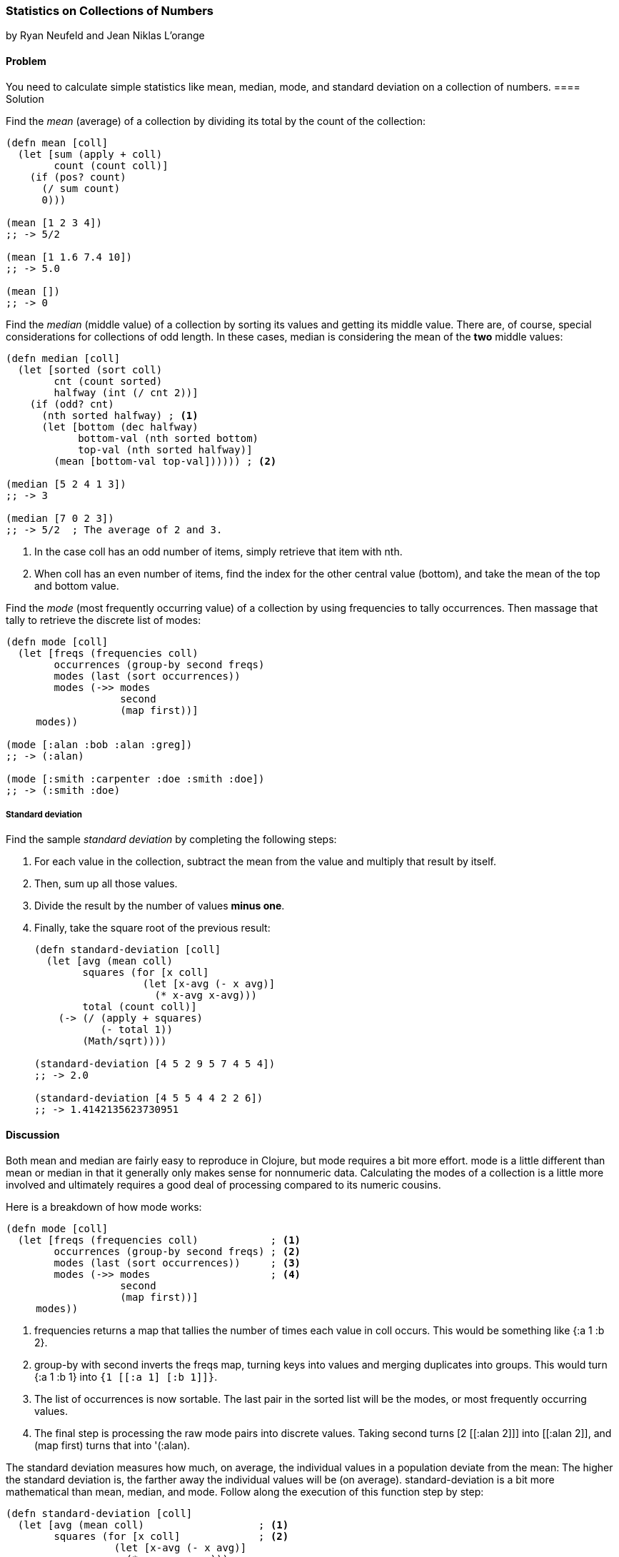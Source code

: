 === Statistics on Collections of Numbers
[role="byline"]
by Ryan Neufeld and Jean Niklas L'orange

==== Problem

You need to calculate simple statistics like mean, median, mode, and standard
deviation on a collection of numbers.(((numeric types, statistical data)))(((mean)))(((median)))(((mode)))(((standard deviation)))
(((statistics)))
==== Solution

Find the _mean_ (average) of a collection by dividing its total by the +count+ of the collection:

[source,clojure]
----
(defn mean [coll]
  (let [sum (apply + coll)
        count (count coll)]
    (if (pos? count)
      (/ sum count)
      0)))

(mean [1 2 3 4])
;; -> 5/2

(mean [1 1.6 7.4 10])
;; -> 5.0

(mean [])
;; -> 0
----

Find the _median_ (middle value) of a collection by sorting its
values and getting its middle value. There are, of course, special
considerations for collections of odd length. In these cases, median is
considering the mean of the *two* middle values:

[source,clojure]
----
(defn median [coll]
  (let [sorted (sort coll)
        cnt (count sorted)
        halfway (int (/ cnt 2))]
    (if (odd? cnt)
      (nth sorted halfway) ; <1>
      (let [bottom (dec halfway)
            bottom-val (nth sorted bottom)
            top-val (nth sorted halfway)]
        (mean [bottom-val top-val]))))) ; <2>

(median [5 2 4 1 3])
;; -> 3

(median [7 0 2 3])
;; -> 5/2  ; The average of 2 and 3.
----

<1> In the case +coll+ has an odd number of items, simply retrieve that item with +nth+.
<2> When +coll+ has an even number of items, find the index for the other central value (+bottom+), and take the mean of the top and bottom value.

Find the _mode_ (most frequently occurring value) of a collection by
using +frequencies+ to tally occurrences. Then massage that tally to
retrieve the discrete list of modes:

[source,clojure]
----
(defn mode [coll]
  (let [freqs (frequencies coll)
        occurrences (group-by second freqs)
        modes (last (sort occurrences))
        modes (->> modes
                   second
                   (map first))]
     modes))

(mode [:alan :bob :alan :greg])
;; -> (:alan)

(mode [:smith :carpenter :doe :smith :doe])
;; -> (:smith :doe)
----

===== Standard deviation

Find the sample _standard deviation_ by completing the following steps:

. For each value in the collection, subtract the +mean+ from the value and multiply that result by itself.
. Then, sum up all those values.
. Divide the result by the number of values *minus one*.
. Finally, take the square root of the previous result:
+
[source,clojure]
----
(defn standard-deviation [coll]
  (let [avg (mean coll)
        squares (for [x coll]
                  (let [x-avg (- x avg)]
                    (* x-avg x-avg)))
        total (count coll)]
    (-> (/ (apply + squares)
           (- total 1))
        (Math/sqrt))))

(standard-deviation [4 5 2 9 5 7 4 5 4])
;; -> 2.0

(standard-deviation [4 5 5 4 4 2 2 6])
;; -> 1.4142135623730951
----

==== Discussion

Both +mean+ and +median+ are fairly easy to reproduce in Clojure, but
+mode+ requires a bit more effort. +mode+ is a little different than
+mean+ or +median+ in that it generally only makes sense for
nonnumeric data. Calculating the modes of a collection is a little
more involved and ultimately requires a good deal of processing
compared to its numeric cousins.

Here is a breakdown of how +mode+ works:

[source,clojure]
----
(defn mode [coll]
  (let [freqs (frequencies coll)            ; <1>
        occurrences (group-by second freqs) ; <2>
        modes (last (sort occurrences))     ; <3>
        modes (->> modes                    ; <4>
                   second
                   (map first))]
     modes))
----

<1> +frequencies+ returns a map that tallies the number of times
    each value in +coll+ occurs. This would be something like +{:a 1 :b 2}+.
<2> +group-by+ with +second+ inverts the +freqs+ map, turning keys
    into values and merging duplicates into groups. This would turn +{:a 1 :b
    1}+ into `{1 [[:a 1] [:b 1]]}`.
<3> The list of occurrences is now sortable. The last pair in the
    sorted list will be the modes, or most frequently occurring values.
<4> The final step is processing the raw mode pairs into discrete
    values. Taking +second+ turns pass:[<literal>[2 [[:alan 2\]\]\]</literal>] into pass:[<literal>[[:alan 2\]\]</literal>], and +(map first)+ turns that into +'(:alan)+.

The standard deviation measures how much, on average, the individual values in a
population deviate from the mean: The higher the standard deviation is, the
farther away the individual values will be (on average).
+standard-deviation+ is a bit more mathematical than +mean+, +median+, and
+mode+. Follow along the execution of this function step by step:

[source,clojure]
----
(defn standard-deviation [coll]
  (let [avg (mean coll)                   ; <1>
        squares (for [x coll]             ; <2>
                  (let [x-avg (- x avg)]
                    (* x-avg x-avg)))
        total (count coll)]
    (-> (/ (apply + squares)              ; <3>
           (- total 1))
        (Math/sqrt))))
----

<1> Calculate the mean of the collection.
<2> For each value, calculate the square of the difference between the value
and the mean.
<3> Finally, calculate the _sample_ standard deviation by taking the square root of the sum of squares over population size minus one.

[NOTE]
====
If you have the complete population, you can compute the  _population_
standard deviation by dividing by +total+ instead of +(- total 1)+.
====

==== See Also

* The Wikipedia article on
http://en.wikipedia.org/wiki/Standard_deviation[standard deviation] for more
information on standard deviation and what it can be used for
